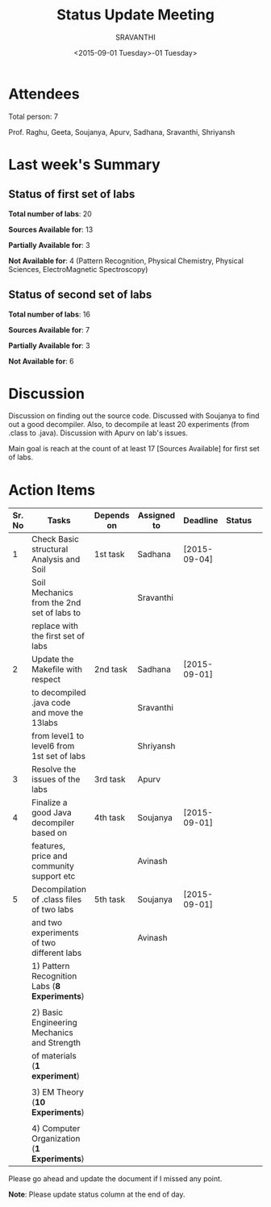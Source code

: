 #+Title:  Status Update Meeting
#+Author: SRAVANTHI
#+Date:   <2015-09-01 Tuesday>-01 Tuesday>

* Attendees

Total person: 7 

Prof. Raghu, Geeta, Soujanya, Apurv, Sadhana, Sravanthi, Shriyansh

* Last week's Summary 
** Status of first set of labs
    
    *Total number of labs*: 20

    *Sources Available for*: 13

    *Partially Available for*: 3

    *Not Available for*: 4 (Pattern Recognition, Physical Chemistry, Physical Sciences, ElectroMagnetic Spectroscopy) 

** Status of second set of labs

   *Total number of labs*: 16

   *Sources Available for*: 7

   *Partially Available for*: 3

   *Not Available for*: 6

* Discussion
  
  Discussion on finding out the source code.  Discussed with Soujanya
  to find out a good decompiler. Also, to decompile at least 20
  experiments (from .class to .java). Discussion with Apurv on lab's
  issues. 

  Main goal is reach at the count of at least 17 [Sources Available]
  for first set of labs.

* Action Items 

|--------+-----------------------------------------------+-----------------+-------------+--------------+--------|
| Sr. No | Tasks                                         | Depends on      | Assigned to | Deadline     | Status |                    
|--------+-----------------------------------------------+-----------------+-------------+--------------+--------|
|      1 | Check Basic structural Analysis and Soil      | 1st task        | Sadhana     | [2015-09-04] |        |
|        | Soil Mechanics from the 2nd set of labs to    |                 | Sravanthi   |              |        |
|        | replace with the first set of labs            |                 |             |              |        |
|--------+-----------------------------------------------+-----------------+-------------+--------------+--------|
|      2 | Update the Makefile with respect              | 2nd task        | Sadhana     | [2015-09-01] |        |
|        | to decompiled .java code and move the 13labs  |                 | Sravanthi   |              |        |
|        | from level1 to level6 from 1st set of labs    |                 | Shriyansh   |              |        |
|--------+-----------------------------------------------+-----------------+-------------+--------------+--------|
|      3 | Resolve the issues of the labs                | 3rd task        | Apurv       |              |        |         
|--------+-----------------------------------------------+-----------------+-------------+--------------+--------|
|      4 | Finalize a good Java decompiler based on      | 4th task        | Soujanya    | [2015-09-01] |        |
|        | features, price and community support etc     |                 | Avinash     |              |        |
|--------+-----------------------------------------------+-----------------+-------------+--------------+--------|
|      5 | Decompilation of .class files of two labs     | 5th task        | Soujanya    | [2015-09-01] |        |
|        | and two experiments of two different labs     |                 | Avinash     |              |        |
|        | 1) Pattern Recognition Labs (*8 Experiments*) |                 |             |              |        |
|        |                                               |                 |             |              |        |
|        | 2) Basic Engineering Mechanics and Strength   |                 |             |              |        |
|        | of materials (*1 experiment*)                 |                 |             |              |        |
|        |                                               |                 |             |              |        |
|        | 3) EM Theory (*10 Experiments*)               |                 |             |              |        |
|        |                                               |                 |             |              |        |
|        | 4) Computer Organization (*1 Experiments*)    |                 |             |              |        |
|--------+-----------------------------------------------+-----------------+-------------+--------------+--------|




Please go ahead and update the document if I missed any point.

*Note*: Please update status column at the end of day.

